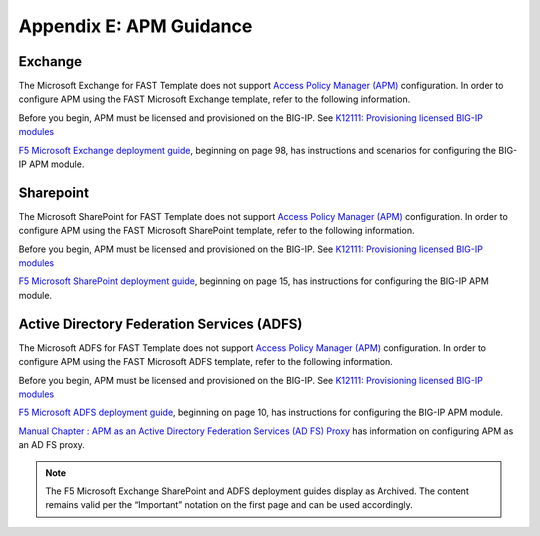 .. _apm:

Appendix E: APM Guidance
========================

Exchange
^^^^^^^^

The Microsoft Exchange for FAST Template does not support `Access Policy Manager (APM) <https://www.f5.com/products/security/access-policy-manager>`_ configuration.  
In order to configure APM using the FAST Microsoft Exchange template, refer to the following information.

Before you begin, APM must be licensed and provisioned on the BIG-IP. See `K12111: Provisioning licensed BIG-IP modules <https://support.f5.com/csp/article/K12111>`_

`F5 Microsoft Exchange deployment guide <https://www.f5.com/pdf/deployment-guides/microsoft-exchange-2016-dg.pdf>`_, beginning on page 98, has instructions and scenarios for configuring the BIG-IP APM module.

Sharepoint
^^^^^^^^^^

The Microsoft SharePoint for FAST Template does not support `Access Policy Manager (APM) <https://www.f5.com/products/security/access-policy-manager>`_ configuration.  
In order to configure APM using the FAST Microsoft SharePoint template, refer to the following information.

Before you begin, APM must be licensed and provisioned on the BIG-IP. See `K12111: Provisioning licensed BIG-IP modules <https://support.f5.com/csp/article/K12111>`_

`F5 Microsoft SharePoint deployment guide <https://www.f5.com/content/dam/f5/corp/global/pdf/deployment-guides/microsoft-sharepoint-2016-dg.pdf>`_, beginning on page 15, has instructions for configuring the BIG-IP APM module.

Active Directory Federation Services (ADFS)
^^^^^^^^^^^^^^^^^^^^^^^^^^^^^^^^^^^^^^^^^^^

The Microsoft ADFS for FAST Template does not support `Access Policy Manager (APM) <https://www.f5.com/products/security/access-policy-manager>`_ configuration.  
In order to configure APM using the FAST Microsoft ADFS template, refer to the following information.

Before you begin, APM must be licensed and provisioned on the BIG-IP. See `K12111: Provisioning licensed BIG-IP modules <https://support.f5.com/csp/article/K12111>`_

`F5 Microsoft ADFS deployment guide <https://www.f5.com/pdf/deployment-guides/microsoft-adfs-dg.pdf>`_, beginning on page 10, has instructions for configuring the BIG-IP APM module.

`Manual Chapter : APM as an Active Directory Federation Services (AD FS) Proxy <https://techdocs.f5.com/en-us/bigip-15-1-0/big-ip-access-policy-manager-third-party-integration/apm-as-an-ad-fs-proxy.html>`_ has information on configuring APM as an AD FS proxy.

.. seealso:: `BIG-IP APM Knowledge Center <https://support.f5.com/csp/knowledge-center/software/BIG-IP?module=BIG-IP%20APM&version=14.0.0>`_

.. NOTE:: The F5 Microsoft Exchange SharePoint and ADFS deployment guides display as Archived. The content remains valid per the “Important” notation on the first page and can be used accordingly.